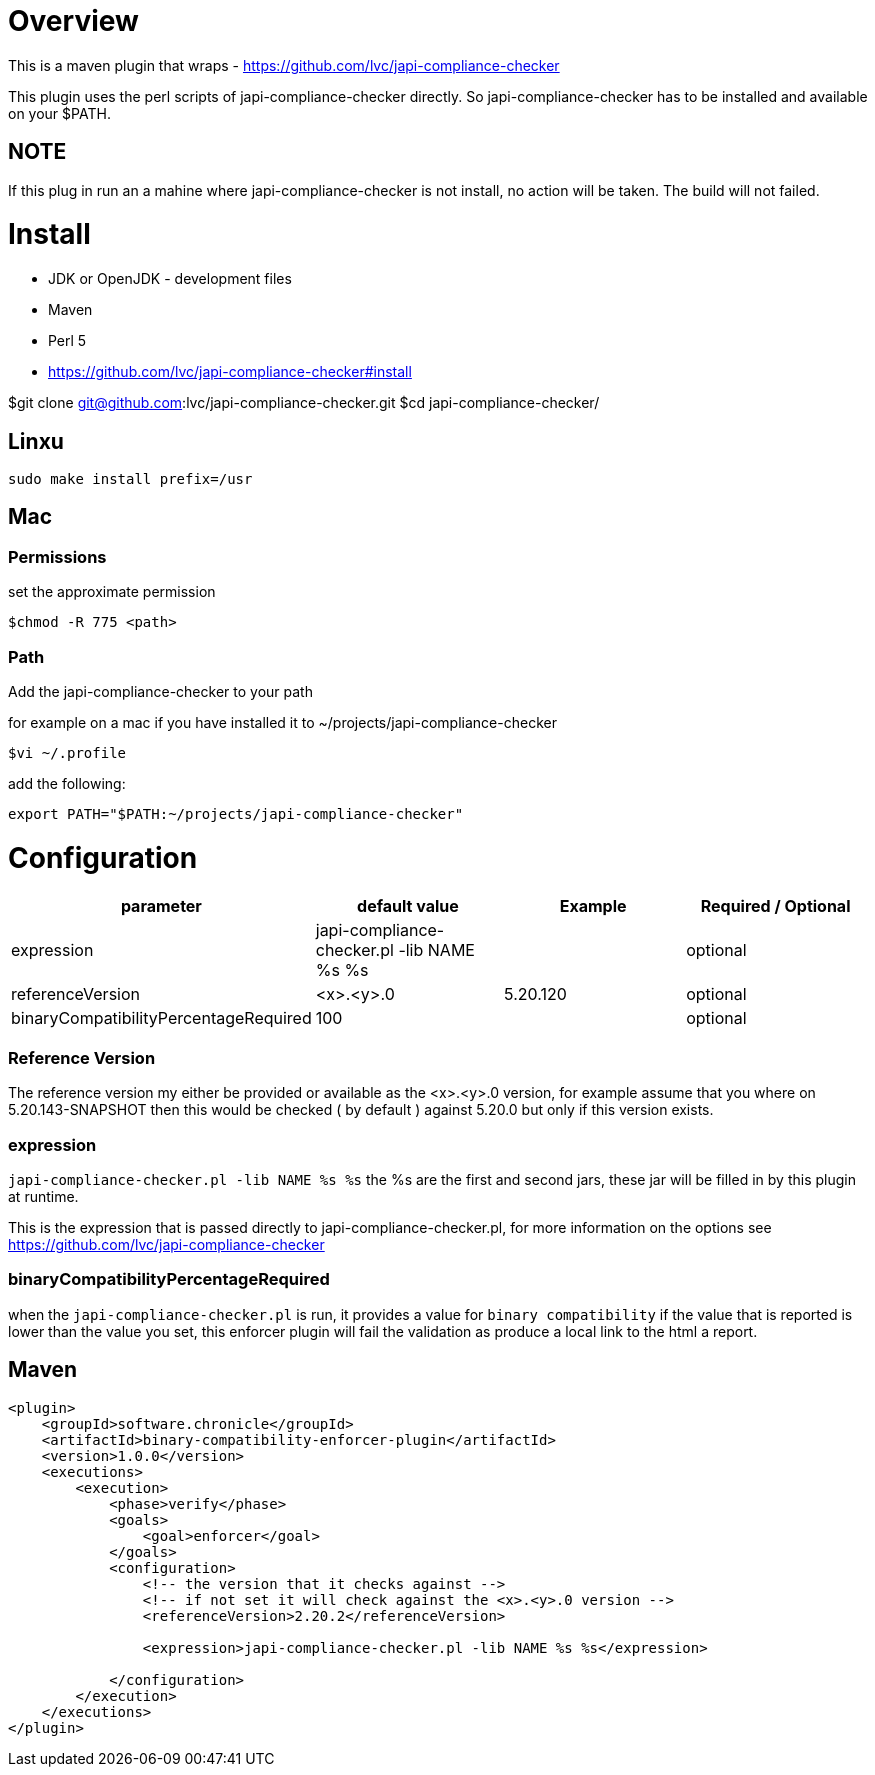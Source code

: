 = Overview

This is a maven plugin that wraps - https://github.com/lvc/japi-compliance-checker

This plugin uses the perl scripts of japi-compliance-checker directly. So japi-compliance-checker has to be installed and available on your $PATH.


== NOTE
If this plug in run an a mahine where japi-compliance-checker is not install, no action will be taken. The build will not failed.


= Install

* JDK or OpenJDK - development files
* Maven
* Perl 5
* https://github.com/lvc/japi-compliance-checker#install

$git clone git@github.com:lvc/japi-compliance-checker.git
$cd japi-compliance-checker/

== Linxu

```
sudo make install prefix=/usr
```

== Mac

=== Permissions

set the approximate permission
[source,shell script]
----
$chmod -R 775 <path>
----

=== Path 

Add the japi-compliance-checker to your path

for example on a mac if you have installed it to ~/projects/japi-compliance-checker

[source,shell script]
----
$vi ~/.profile
----

add the following:

[source,shell script]
----
export PATH="$PATH:~/projects/japi-compliance-checker"
----

= Configuration

|===
| parameter  | default value | Example | Required / Optional

| expression
| japi-compliance-checker.pl -lib NAME %s %s
|
| optional

| referenceVersion
| <x>.<y>.0
| 5.20.120
| optional

| binaryCompatibilityPercentageRequired
| 100
|
| optional

|===

=== Reference Version

The reference version my either be provided or available as the <x>.<y>.0 version, for example assume that you where on 5.20.143-SNAPSHOT then this would be checked ( by default ) against 5.20.0 but only if this version exists.

=== expression

`japi-compliance-checker.pl -lib NAME %s %s`
the %s are the first and second jars, these jar will be filled in by this plugin at runtime.

This is the expression that is passed directly to japi-compliance-checker.pl, for more information on the options see https://github.com/lvc/japi-compliance-checker

=== binaryCompatibilityPercentageRequired

when the `japi-compliance-checker.pl` is run, it provides a value for `binary compatibility` if the value that is reported is lower than the value you set, this enforcer plugin will fail the validation as produce a local link to the html a report.

== Maven

[source,xml]
----
<plugin>
    <groupId>software.chronicle</groupId>
    <artifactId>binary-compatibility-enforcer-plugin</artifactId>
    <version>1.0.0</version>
    <executions>
        <execution>
            <phase>verify</phase>
            <goals>
                <goal>enforcer</goal>
            </goals>
            <configuration>
                <!-- the version that it checks against -->
                <!-- if not set it will check against the <x>.<y>.0 version -->
                <referenceVersion>2.20.2</referenceVersion>

                <expression>japi-compliance-checker.pl -lib NAME %s %s</expression>

            </configuration>
        </execution>
    </executions>
</plugin>
----

